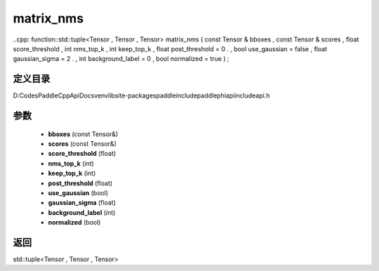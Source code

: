 .. _cn_api_paddle_experimental_matrix_nms:

matrix_nms
-------------------------------

..cpp: function::std::tuple<Tensor , Tensor , Tensor> matrix_nms ( const Tensor & bboxes , const Tensor & scores , float score_threshold , int nms_top_k , int keep_top_k , float post_threshold = 0 . , bool use_gaussian = false , float gaussian_sigma = 2 . , int background_label = 0 , bool normalized = true ) ;


定义目录
:::::::::::::::::::::
D:\Codes\PaddleCppApiDocs\venv\lib\site-packages\paddle\include\paddle\phi\api\include\api.h

参数
:::::::::::::::::::::
	- **bboxes** (const Tensor&)
	- **scores** (const Tensor&)
	- **score_threshold** (float)
	- **nms_top_k** (int)
	- **keep_top_k** (int)
	- **post_threshold** (float)
	- **use_gaussian** (bool)
	- **gaussian_sigma** (float)
	- **background_label** (int)
	- **normalized** (bool)

返回
:::::::::::::::::::::
std::tuple<Tensor , Tensor , Tensor>
